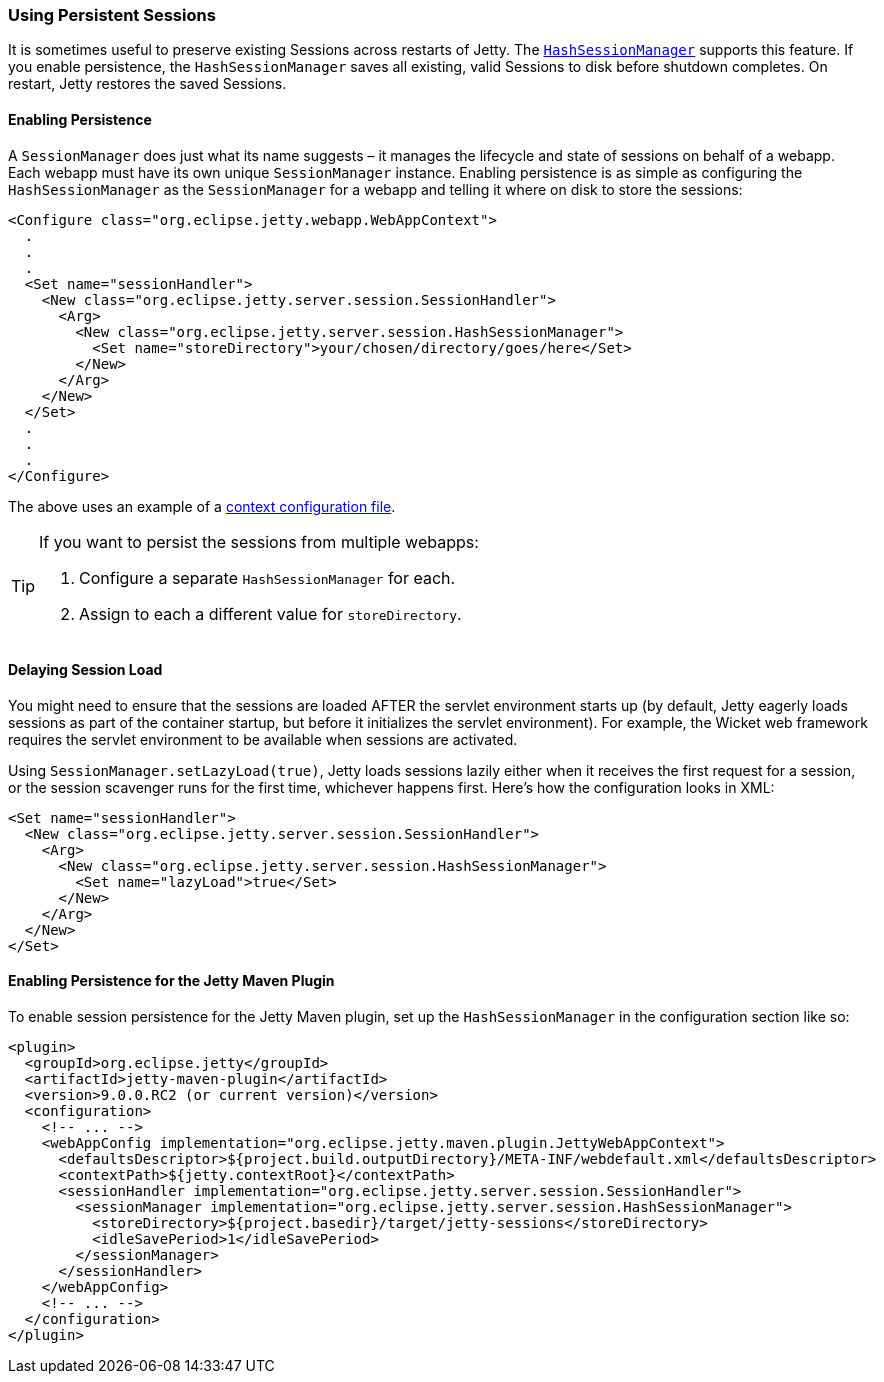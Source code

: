 //  ========================================================================
//  Copyright (c) 1995-2016 Mort Bay Consulting Pty. Ltd.
//  ========================================================================
//  All rights reserved. This program and the accompanying materials
//  are made available under the terms of the Eclipse Public License v1.0
//  and Apache License v2.0 which accompanies this distribution.
//
//      The Eclipse Public License is available at
//      http://www.eclipse.org/legal/epl-v10.html
//
//      The Apache License v2.0 is available at
//      http://www.opensource.org/licenses/apache2.0.php
//
//  You may elect to redistribute this code under either of these licenses.
//  ========================================================================

[[using-persistent-sessions]]
=== Using Persistent Sessions

It is sometimes useful to preserve existing Sessions across restarts of Jetty. 
The link:{JDURL}/org/eclipse/jetty/server/session/HashSessionManager.html[`HashSessionManager`] supports this feature. 
If you enable persistence, the `HashSessionManager` saves all existing, valid Sessions to disk before shutdown completes. 
On restart, Jetty restores the saved Sessions.

[[enabling-persistence]]
==== Enabling Persistence

A `SessionManager` does just what its name suggests – it manages the lifecycle and state of sessions on behalf of a webapp. 
Each webapp must have its own unique `SessionManager` instance. 
Enabling persistence is as simple as configuring the `HashSessionManager` as the `SessionManager` for a webapp and telling it where on disk to store the sessions:

[source,xml]
----

<Configure class="org.eclipse.jetty.webapp.WebAppContext">
  .
  .
  .
  <Set name="sessionHandler">
    <New class="org.eclipse.jetty.server.session.SessionHandler">
      <Arg>
        <New class="org.eclipse.jetty.server.session.HashSessionManager">
          <Set name="storeDirectory">your/chosen/directory/goes/here</Set>
        </New>
      </Arg>
    </New>
  </Set>
  .
  .
  .
</Configure>      

      
----

The above uses an example of a xref:intro-jetty-configuration-contexts[context configuration file].

[TIP]
====
If you want to persist the sessions from multiple webapps: 

1.  Configure a separate `HashSessionManager` for each.
  
2.  Assign to each a different value for `storeDirectory`.
====

[[delaying-session-load]]
==== Delaying Session Load

You might need to ensure that the sessions are loaded AFTER the servlet environment starts up (by default, Jetty eagerly loads sessions as part of the container startup, but before it initializes the servlet environment). 
For example, the Wicket web framework requires the servlet environment to be available when sessions are activated.

Using `SessionManager.setLazyLoad(true)`, Jetty loads sessions lazily either when it receives the first request for a session, or the session scavenger runs for the first time, whichever happens first. 
Here's how the configuration looks in XML:

[source,xml]
----
<Set name="sessionHandler">
  <New class="org.eclipse.jetty.server.session.SessionHandler">
    <Arg>
      <New class="org.eclipse.jetty.server.session.HashSessionManager">
        <Set name="lazyLoad">true</Set>
      </New>
    </Arg>
  </New>
</Set>      
----

[[enabling-persistence-for-jetty-maven-plugin]]
==== Enabling Persistence for the Jetty Maven Plugin

To enable session persistence for the Jetty Maven plugin, set up the `HashSessionManager` in the configuration section like so:

[source,xml]
----
<plugin>
  <groupId>org.eclipse.jetty</groupId>
  <artifactId>jetty-maven-plugin</artifactId>
  <version>9.0.0.RC2 (or current version)</version>
  <configuration>
    <!-- ... -->
    <webAppConfig implementation="org.eclipse.jetty.maven.plugin.JettyWebAppContext">
      <defaultsDescriptor>${project.build.outputDirectory}/META-INF/webdefault.xml</defaultsDescriptor>
      <contextPath>${jetty.contextRoot}</contextPath>
      <sessionHandler implementation="org.eclipse.jetty.server.session.SessionHandler">
        <sessionManager implementation="org.eclipse.jetty.server.session.HashSessionManager">
          <storeDirectory>${project.basedir}/target/jetty-sessions</storeDirectory>
          <idleSavePeriod>1</idleSavePeriod>
        </sessionManager>
      </sessionHandler>
    </webAppConfig>
    <!-- ... -->
  </configuration>
</plugin>      
----
